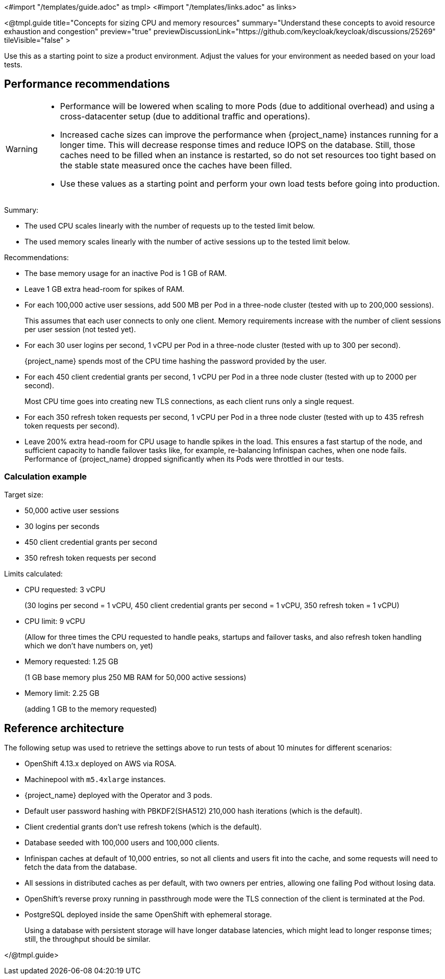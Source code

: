 <#import "/templates/guide.adoc" as tmpl>
<#import "/templates/links.adoc" as links>

<@tmpl.guide
title="Concepts for sizing CPU and memory resources"
summary="Understand these concepts to avoid resource exhaustion and congestion"
preview="true"
previewDiscussionLink="https://github.com/keycloak/keycloak/discussions/25269"
tileVisible="false" >

Use this as a starting point to size a product environment. 
Adjust the values for your environment as needed based on your load tests.

== Performance recommendations

[WARNING]
====
* Performance will be lowered when scaling to more Pods (due to additional overhead) and using a cross-datacenter setup (due to additional traffic and operations).

* Increased cache sizes can improve the performance when {project_name} instances running for a longer time.
This will decrease response times and reduce IOPS on the database.
Still, those caches need to be filled when an instance is restarted, so do not set resources too tight based on the stable state measured once the caches have been filled.

* Use these values as a starting point and perform your own load tests before going into production.
====

Summary:

* The used CPU scales linearly with the number of requests up to the tested limit below.
* The used memory scales linearly with the number of active sessions up to the tested limit below.

Recommendations:

* The base memory usage for an inactive Pod is 1 GB of RAM.

* Leave 1 GB extra head-room for spikes of RAM.

* For each 100,000 active user sessions, add 500 MB per Pod in a three-node cluster (tested with up to 200,000 sessions).
+
This assumes that each user connects to only one client.
Memory requirements increase with the number of client sessions per user session (not tested yet).

* For each 30 user logins per second, 1 vCPU per Pod in a three-node cluster (tested with up to 300 per second).
+
{project_name} spends most of the CPU time hashing the password provided by the user.

* For each 450 client credential grants per second, 1 vCPU per Pod in a three node cluster (tested with up to 2000 per second).
+
Most CPU time goes into creating new TLS connections, as each client runs only a single request.

* For each 350 refresh token requests per second, 1 vCPU per Pod in a three node cluster (tested with up to 435 refresh token requests per second).

* Leave 200% extra head-room for CPU usage to handle spikes in the load.
This ensures a fast startup of the node, and sufficient capacity to handle failover tasks like, for example, re-balancing Infinispan caches, when one node fails.
Performance of {project_name} dropped significantly when its Pods were throttled in our tests.

=== Calculation example

Target size:

* 50,000 active user sessions
* 30 logins per seconds
* 450 client credential grants per second
* 350 refresh token requests per second

Limits calculated:

* CPU requested: 3 vCPU
+
(30 logins per second = 1 vCPU, 450 client credential grants per second = 1 vCPU, 350 refresh token = 1 vCPU)

* CPU limit: 9 vCPU
+
(Allow for three times the CPU requested to handle peaks, startups and failover tasks, and also refresh token handling which we don't have numbers on, yet)

* Memory requested: 1.25 GB
+
(1 GB base memory plus 250 MB RAM for 50,000 active sessions)

* Memory limit: 2.25 GB
+
(adding 1 GB to the memory requested)

== Reference architecture

The following setup was used to retrieve the settings above to run tests of about 10 minutes for different scenarios:

* OpenShift 4.13.x deployed on AWS via ROSA.
* Machinepool with `m5.4xlarge` instances.
* {project_name} deployed with the Operator and 3 pods.
* Default user password hashing with PBKDF2(SHA512) 210,000 hash iterations (which is the default).
* Client credential grants don't use refresh tokens (which is the default).
* Database seeded with 100,000 users and 100,000 clients.
* Infinispan caches at default of 10,000 entries, so not all clients and users fit into the cache, and some requests will need to fetch the data from the database.
* All sessions in distributed caches as per default, with two owners per entries, allowing one failing Pod without losing data.
* OpenShift's reverse proxy running in passthrough mode were the TLS connection of the client is terminated at the Pod.
* PostgreSQL deployed inside the same OpenShift with ephemeral storage.
+
Using a database with persistent storage will have longer database latencies, which might lead to longer response times; still, the throughput should be similar.

</@tmpl.guide>
